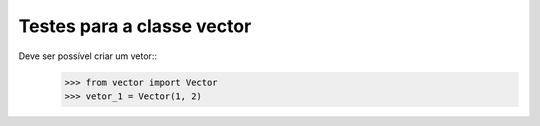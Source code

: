 ===========================
Testes para a classe vector
===========================

Deve ser possível criar um vetor::
    >>> from vector import Vector
    >>> vetor_1 = Vector(1, 2)


